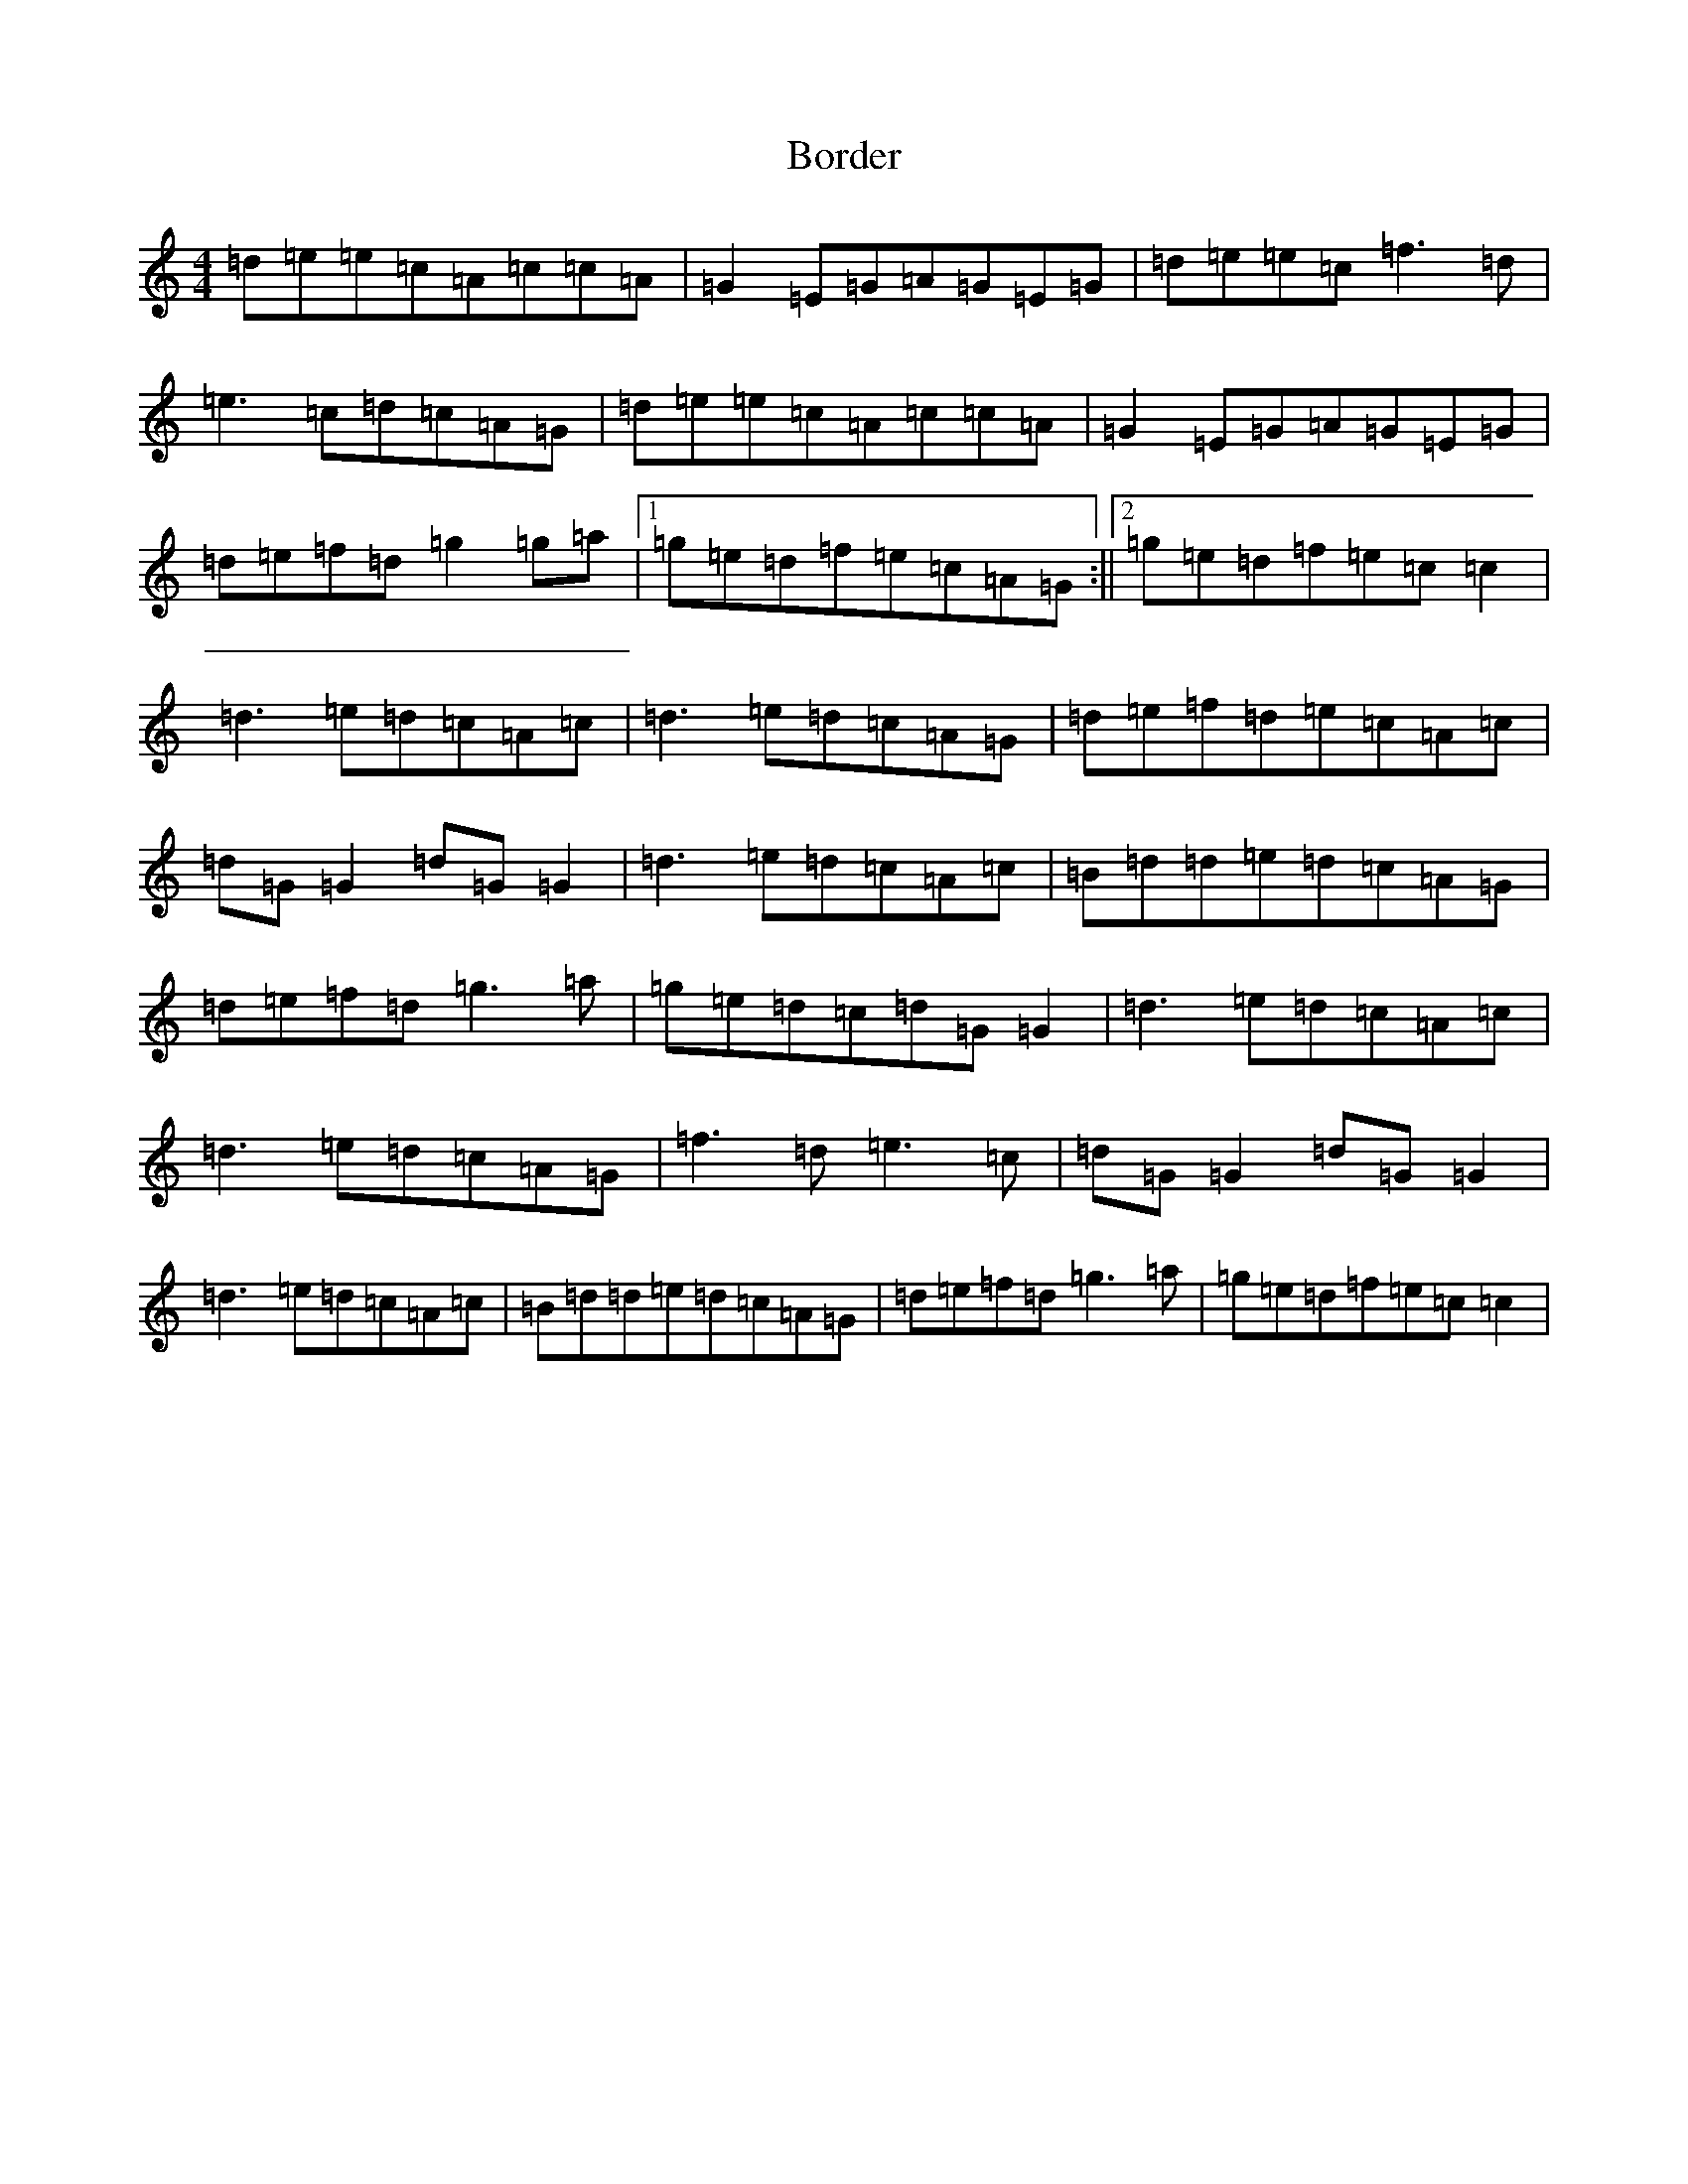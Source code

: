 X: 2310
T: Border
S: https://thesession.org/tunes/1673#setting1673
R: reel
M:4/4
L:1/8
K: C Major
=d=e=e=c=A=c=c=A|=G2=E=G=A=G=E=G|=d=e=e=c=f3=d|=e3=c=d=c=A=G|=d=e=e=c=A=c=c=A|=G2=E=G=A=G=E=G|=d=e=f=d=g2=g=a|1=g=e=d=f=e=c=A=G:||2=g=e=d=f=e=c=c2|=d3=e=d=c=A=c|=d3=e=d=c=A=G|=d=e=f=d=e=c=A=c|=d=G=G2=d=G=G2|=d3=e=d=c=A=c|=B=d=d=e=d=c=A=G|=d=e=f=d=g3=a|=g=e=d=c=d=G=G2|=d3=e=d=c=A=c|=d3=e=d=c=A=G|=f3=d=e3=c|=d=G=G2=d=G=G2|=d3=e=d=c=A=c|=B=d=d=e=d=c=A=G|=d=e=f=d=g3=a|=g=e=d=f=e=c=c2|